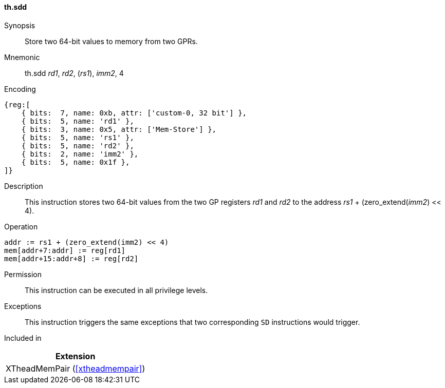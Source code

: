 [#xtheadmempair-insns-sdd,reftext=Store two 64-bit values]
==== th.sdd

Synopsis::
Store two 64-bit values to memory from two GPRs.

Mnemonic::
th.sdd _rd1_, _rd2_, (_rs1_), _imm2_, 4

Encoding::
[wavedrom, , svg]
....
{reg:[
    { bits:  7, name: 0xb, attr: ['custom-0, 32 bit'] },
    { bits:  5, name: 'rd1' },
    { bits:  3, name: 0x5, attr: ['Mem-Store'] },
    { bits:  5, name: 'rs1' },
    { bits:  5, name: 'rd2' },
    { bits:  2, name: 'imm2' },
    { bits:  5, name: 0x1f },
]}
....

Description::
This instruction stores two 64-bit values from the two GP registers _rd1_ and _rd2_
to the address _rs1_ + (zero_extend(_imm2_) << 4).

Operation::
[source,sail]
--
addr := rs1 + (zero_extend(imm2) << 4)
mem[addr+7:addr] := reg[rd1]
mem[addr+15:addr+8] := reg[rd2]
--

Permission::
This instruction can be executed in all privilege levels.

Exceptions::
This instruction triggers the same exceptions that two corresponding `SD` instructions would trigger.

Included in::
[%header]
|===
|Extension

|XTheadMemPair (<<#xtheadmempair>>)
|===

